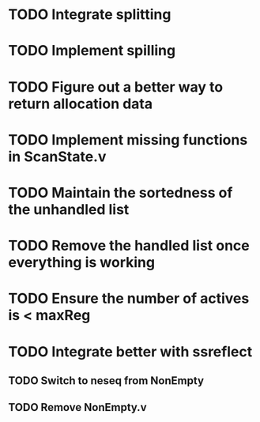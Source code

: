 * TODO Integrate splitting
* TODO Implement spilling
* TODO Figure out a better way to return allocation data
* TODO Implement missing functions in ScanState.v
* TODO Maintain the sortedness of the unhandled list
* TODO Remove the handled list once everything is working
* TODO Ensure the number of actives is < maxReg
* TODO Integrate better with ssreflect
** TODO Switch to neseq from NonEmpty
** TODO Remove NonEmpty.v
